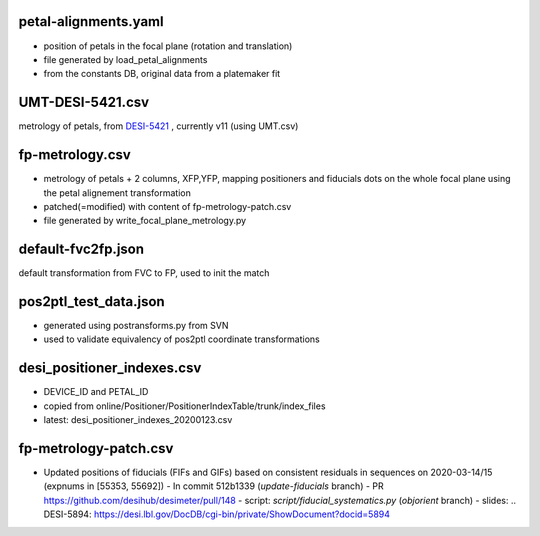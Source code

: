 petal-alignments.yaml
--------------------------------------
* position of petals in the focal plane (rotation and translation)
* file generated by load_petal_alignments
* from the constants DB, original data from a platemaker fit

UMT-DESI-5421.csv
--------------------------------------
metrology of petals, from `DESI-5421`_ , currently v11 (using UMT.csv)

fp-metrology.csv
--------------------------------------
* metrology of petals + 2 columns, XFP,YFP, mapping positioners
  and fiducials dots on the whole focal plane using the petal
  alignement transformation
* patched(=modified) with content of fp-metrology-patch.csv
* file generated by write_focal_plane_metrology.py

default-fvc2fp.json
--------------------------------------
default transformation from FVC to FP, used to init the match

.. _`DESI-5421`: https://desi.lbl.gov/DocDB/cgi-bin/private/ShowDocument?docid=5421

pos2ptl_test_data.json
--------------------------------------
* generated using postransforms.py from SVN
* used to validate equivalency of pos2ptl coordinate transformations

desi_positioner_indexes.csv
--------------------------------------
* DEVICE_ID and PETAL_ID
* copied from online/Positioner/PositionerIndexTable/trunk/index_files
* latest: desi_positioner_indexes_20200123.csv

fp-metrology-patch.csv
--------------------------------------
* Updated positions of fiducials (FIFs and GIFs) based on consistent residuals
  in sequences on 2020-03-14/15 (expnums in [55353, 55692])
  - In commit 512b1339 (`update-fiducials` branch)
  - PR https://github.com/desihub/desimeter/pull/148
  - script: `script/fiducial_systematics.py` (`objorient` branch)
  - slides: .. _`DESI-5894`: https://desi.lbl.gov/DocDB/cgi-bin/private/ShowDocument?docid=5894
